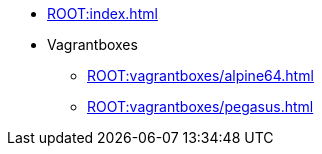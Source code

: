* xref:ROOT:index.adoc[]
* Vagrantboxes
** xref:ROOT:vagrantboxes/alpine64.adoc[]
** xref:ROOT:vagrantboxes/pegasus.adoc[]
